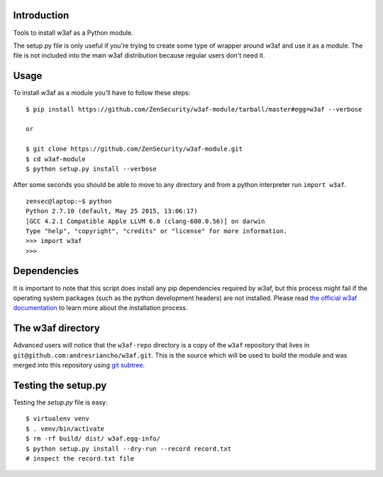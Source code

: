Introduction
============

Tools to install w3af as a Python module.

The setup.py file is only useful if you're trying to create some type of
wrapper around w3af and use it as a module. The file is not included into the
main w3af distribution because regular users don't need it.

Usage
=====

To install w3af as a module you'll have to follow these steps:

::

    $ pip install https://github.com/ZenSecurity/w3af-module/tarball/master#egg=w3af --verbose

    or

    $ git clone https://github.com/ZenSecurity/w3af-module.git
    $ cd w3af-module
    $ python setup.py install --verbose

After some seconds you should be able to move to any directory and from a
python interpreter run ``import w3af``.

::

    zensec@laptop:~$ python
    Python 2.7.10 (default, May 25 2015, 13:06:17)
    [GCC 4.2.1 Compatible Apple LLVM 6.0 (clang-600.0.56)] on darwin
    Type "help", "copyright", "credits" or "license" for more information.
    >>> import w3af
    >>>


Dependencies
============

It is important to note that this script does install any pip dependencies required
by w3af, but this process might fail if the operating system packages (such as the
python development headers) are not installed. Please read
`the official w3af documentation <http://docs.w3af.org/en/latest/install.html>`_ to
learn more about the installation process.


The w3af directory
==================

Advanced users will notice that the ``w3af-repo`` directory is a copy of the
``w3af`` repository that lives in ``git@github.com:andresriancho/w3af.git``. This is
the source which will be used to build the module and was merged into this repository
using `git subtree <https://help.github.com/articles/working-with-subtree-merge>`_.


Testing the setup.py
====================

Testing the `setup.py` file is easy:

::

    $ virtualenv venv
    $ . venv/bin/activate
    $ rm -rf build/ dist/ w3af.egg-info/
    $ python setup.py install --dry-run --record record.txt
    # inspect the record.txt file
    
